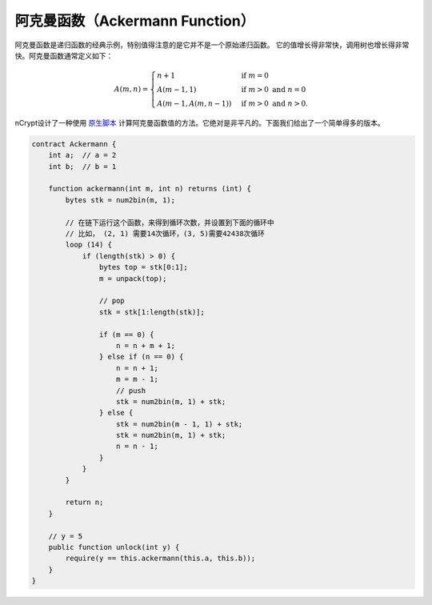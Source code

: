 ==================================
阿克曼函数（Ackermann Function）
==================================

阿克曼函数是递归函数的经典示例，特别值得注意的是它并不是一个原始递归函数。
它的值增长得非常快，调用树也增长得非常快。阿克曼函数通常定义如下：

.. math::

    A(m, n) =
    \begin{cases}
    n+1 & \mbox{if } m = 0 \\
    A(m-1, 1) & \mbox{if } m > 0 \mbox{ and } n = 0 \\
    A(m-1, A(m, n-1)) & \mbox{if } m > 0 \mbox{ and } n > 0.
    \end{cases}


nCrypt设计了一种使用 `原生脚本`_ 计算阿克曼函数值的方法。它绝对是非平凡的。下面我们给出了一个简单得多的版本。

.. code-block:: solidity

    contract Ackermann {
        int a;  // a = 2
        int b;  // b = 1

        function ackermann(int m, int n) returns (int) {
            bytes stk = num2bin(m, 1);

            // 在链下运行这个函数，来得到循环次数，并设置到下面的循环中
            // 比如， (2, 1) 需要14次循环，(3, 5)需要42438次循环
            loop (14) {
                if (length(stk) > 0) {
                    bytes top = stk[0:1];
                    m = unpack(top);

                    // pop
                    stk = stk[1:length(stk)];

                    if (m == 0) {
                        n = n + m + 1;
                    } else if (n == 0) {
                        n = n + 1;
                        m = m - 1;
                        // push
                        stk = num2bin(m, 1) + stk;
                    } else {
                        stk = num2bin(m - 1, 1) + stk;
                        stk = num2bin(m, 1) + stk;
                        n = n - 1;
                    }
                }
            }

            return n;
        }

        // y = 5
        public function unlock(int y) {
            require(y == this.ackermann(this.a, this.b));
        }
    }


.. _原生脚本: https://onedrive.live.com/?authkey=%21AMkX_N43zpZknj4&cid=68E98EDCE5760610&id=68E98EDCE5760610%2181946&parId=68E98EDCE5760610%2116494&o=OneUp
